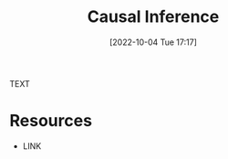 #+title:      Causal Inference
#+date:       [2022-10-04 Tue 17:17]
#+filetags:   :draft:statistics:
#+identifier: 20221004T171714

TEXT


* Resources
 - LINK
